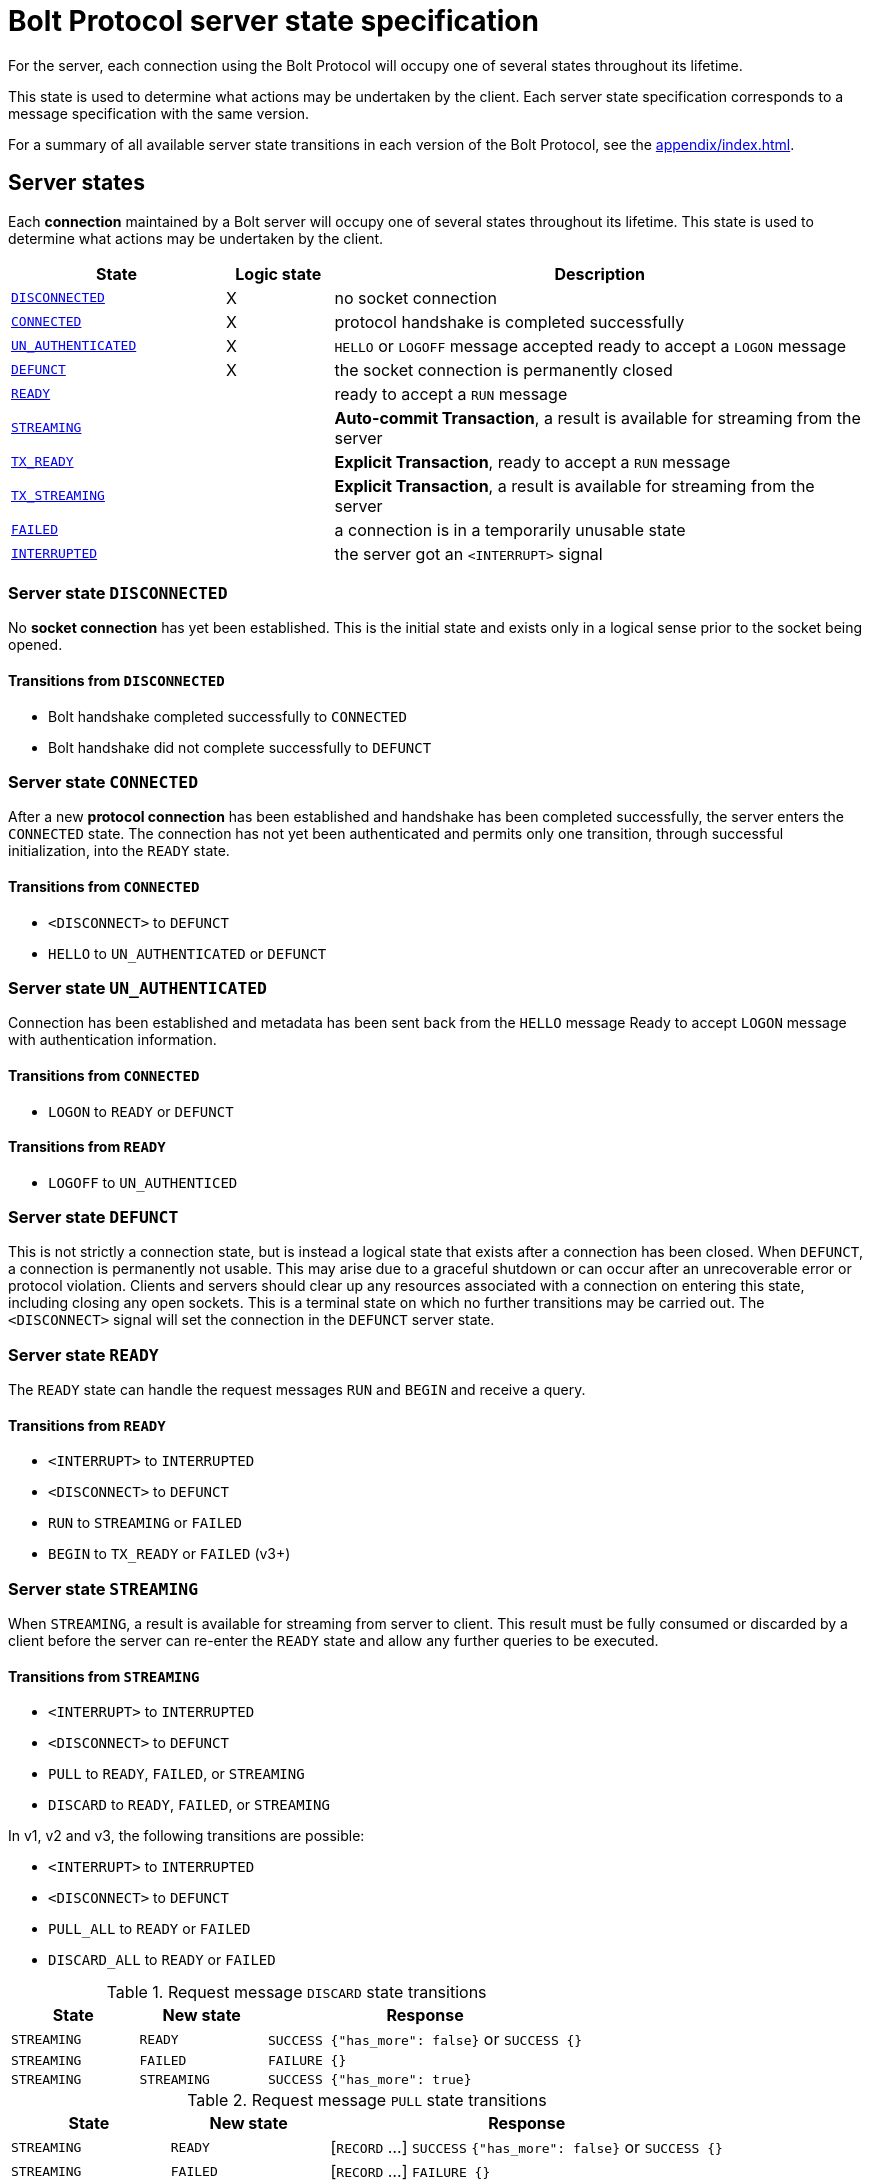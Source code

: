 :description: This section describes the server state specifications for the Bolt Protocol.

= Bolt Protocol server state specification

For the server, each connection using the Bolt Protocol will occupy one of several states throughout its lifetime.

This state is used to determine what actions may be undertaken by the client.
Each server state specification corresponds to a message specification with the same version.

For a summary of all available server state transitions in each version of the Bolt Protocol, see the xref:appendix/index.adoc[].

[[server-states]]
== Server states

Each *connection* maintained by a Bolt server will occupy one of several states throughout its lifetime.
This state is used to determine what actions may be undertaken by the client.

[cols="20,10,50",options="header"]
|===
| State
| Logic state
| Description

| <<server-disconnected, `DISCONNECTED`>>
| X
| no socket connection

| <<server-connected, `CONNECTED`>>
| X
| protocol handshake is completed successfully

| <<server-connected, `UN_AUTHENTICATED`>>
| X
| `HELLO` or `LOGOFF` message accepted ready to accept a `LOGON` message

| <<server-defunct, `DEFUNCT`>>
| X
| the socket connection is permanently closed

| <<server-ready, `READY`>>
|
| ready to accept a `RUN` message

| <<server-streaming, `STREAMING`>>
|
| *Auto-commit Transaction*, a result is available for streaming from the server

| <<server-tx-ready, `TX_READY`>>
|
| *Explicit Transaction*, ready to accept a `RUN` message

| <<server-tx-streaming, `TX_STREAMING`>>
|
| *Explicit Transaction*, a result is available for streaming from the server

| <<server-failed, `FAILED`>>
|
| a connection is in a temporarily unusable state

| <<server-interrupted, `INTERRUPTED`>>
|
| the server got an `<INTERRUPT>` signal
|===


[[server-disconnected]]
=== Server state `DISCONNECTED`

No *socket connection* has yet been established.
This is the initial state and exists only in a logical sense prior to the socket being opened.

==== Transitions from `DISCONNECTED`

** Bolt handshake completed successfully to `CONNECTED`
** Bolt handshake did not complete successfully to `DEFUNCT`

[[server-connected]]
=== Server state `CONNECTED`

After a new *protocol connection* has been established and handshake has been completed successfully, the server enters the `CONNECTED` state.
The connection has not yet been authenticated and permits only one transition, through successful initialization, into the `READY` state.

==== Transitions from `CONNECTED`

** `<DISCONNECT>` to `DEFUNCT`
** `HELLO` to `UN_AUTHENTICATED` or `DEFUNCT`

[[server-un-authenticated]]
=== Server state `UN_AUTHENTICATED`

Connection has been established and metadata has been sent back from the `HELLO` message Ready to accept `LOGON` message with authentication
information.

==== Transitions from `CONNECTED`
** `LOGON` to `READY` or `DEFUNCT`

==== Transitions from `READY`
** `LOGOFF` to `UN_AUTHENTICED`

[[server-defunct]]
=== Server state `DEFUNCT`

This is not strictly a connection state, but is instead a logical state that exists after a connection has been closed.
When `DEFUNCT`, a connection is permanently not usable.
This may arise due to a graceful shutdown or can occur after an unrecoverable error or protocol violation.
Clients and servers should clear up any resources associated with a connection on entering this state, including closing any open sockets.
This is a terminal state on which no further transitions may be carried out.
The `<DISCONNECT>` signal will set the connection in the `DEFUNCT` server state.

[[server-ready]]
=== Server state `READY`

The `READY` state can handle the request messages `RUN` and `BEGIN` and receive a query.

==== Transitions from `READY`

** `<INTERRUPT>` to `INTERRUPTED`
** `<DISCONNECT>` to `DEFUNCT`
** `RUN` to `STREAMING` or `FAILED`
** `BEGIN` to `TX_READY` or `FAILED` (v3+)

[[server-streaming]]
=== Server state `STREAMING`

When `STREAMING`, a result is available for streaming from server to client.
This result must be fully consumed or discarded by a client before the server can re-enter the `READY` state and allow any further queries to be executed.

==== Transitions from `STREAMING`

** `<INTERRUPT>` to `INTERRUPTED`
** `<DISCONNECT>` to `DEFUNCT`
** `PULL` to `READY`, `FAILED`, or `STREAMING`
** `DISCARD` to `READY`, `FAILED`, or `STREAMING`

In v1, v2 and v3, the following transitions are possible:

** `<INTERRUPT>` to `INTERRUPTED`
** `<DISCONNECT>` to `DEFUNCT`
** `PULL_ALL` to `READY` or `FAILED`
** `DISCARD_ALL` to `READY` or `FAILED`

.Request message `DISCARD` state transitions
[cols="20,20,50",options="header"]
|===
| State
| New state
| Response

| `STREAMING`
| `READY`
| `SUCCESS {"has_more": false}` or `SUCCESS {}`

| `STREAMING`
| `FAILED`
| `FAILURE {}`

| `STREAMING`
| `STREAMING`
| `SUCCESS {"has_more": true}`
|===

.Request message `PULL` state transitions
[cols="20,20,50",options="header"]
|===
| State
| New state
| Response

| `STREAMING`
| `READY`
| [`RECORD` …] `SUCCESS` `{"has_more": false}` or `SUCCESS {}`

| `STREAMING`
| `FAILED`
| [`RECORD` …] `FAILURE {}`

| `STREAMING`
| `STREAMING`
| [`RECORD` …] `SUCCESS {"has_more": true}`
|===

.Request message `DISCARD_ALL` state transitions in v1, v2, and v3 only
[cols="20,20,50",options="header"]
|===
| State
| New state
| Response

| `STREAMING`
| `READY`
| `SUCCESS {}

| `STREAMING`
| `FAILED`
| `FAILURE {}`
|===

.Request message `PULL_ALL` state transitions in v1. v2 and v3 only
[cols="20,20,50",options="header"]
|===
| State
| New state
| Response

| `STREAMING`
| `READY`
| [`RECORD` …] `SUCCESS {}`

| `STREAMING`
|  `FAILED`
| [`RECORD` …] `FAILURE {}`
|===


[[server-tx-ready]]
=== Server state `TX_READY`

==== Transitions from `TX_READY`

** `<INTERRUPT>` to `INTERRUPTED`
** `<DISCONNECT>` to `DEFUNCT`
** `RUN` to `TX_STREAMING` or `FAILED`
** `COMMIT` to `READY` or `FAILED`
** `ROLLBACK` to `READY` or `FAILED`

.Request message `RUN` state transitions
[cols="20,20,50",options="header"]
|===
| State
| New state
| Response

| `TX_READY`
| `TX_STREAMING`
| `SUCCESS {"qid": id::Integer}`

| `TX_READY`
| `FAILED`
| `FAILURE{}`
|===

[NOTE]
====
The `TX_READY` server state does not exist in v1 or v2.
====

[[server-tx-streaming]]
=== Server state `TX_STREAMING`

When `TX_STREAMING`, a result is available for streaming from server to client.
This result must be fully consumed or discarded by a client before the server can transition to the `TX_READY` state.

==== Transitions from `TX_STREAMING`

** `<INTERRUPT>` to `INTERRUPTED`
** `<DISCONNECT>` to `DEFUNCT`
** `RUN` to `TX_STREAMING` or `FAILED`
** `PULL` to `TX_READY`, `FAILED` or `TX_STREAMING`
** `DISCARD` to `TX_READY`, `FAILED` or `TX_STREAMING`

.Request message `RUN` state transitions
[cols="20,20,50",options="header"]
|===
| State
| New state
| Response

| `TX_STREAMING`
| `TX_STREAMING`
| `SUCCESS {"qid": id::Integer}`

| `TX_STREAMING`
| `FAILED`
| `FAILURE{}`
|===

.Request message `DISCARD` state transitions
[cols="20,20,50",options="header"]
|===
| State
| New state
| Response

| `TX_STREAMING`
| `TX_READY` or `TX_STREAMING` if there are other streams open
| `SUCCESS {"has_more": false}` or `SUCCESS {}`

| `TX_STREAMING`
| `FAILED`
| `FAILURE {}`

| `TX_STREAMING`
| `TX_STREAMING`
| `SUCCESS {"has_more": true}`
|===

.Request messages `PULL` state transitions
[cols="20,20,50",options="header"]
|===
| State
| New state
| Response

| `TX_STREAMING`
| `TX_READY` or `TX_STREAMING` if there are other streams open
| [`RECORD` …] `SUCCESS {"has_more": false}` or `SUCCESS {}`

| `TX_STREAMING`
| `FAILED`
| [`RECORD` …] `FAILURE {}`

| `TX_STREAMING`
| `TX_STREAMING`
| [`RECORD` …] `SUCCESS {"has_more": true}`
|===

[NOTE]
====
The `TX_STREAMING` server state does not exist in v1 or v2.
====

[[server-failed]]
=== Server state `FAILED`

When `FAILED`, a connection is in a temporarily unusable state.
This is generally as the result of encountering a recoverable error.
This mode ensures that only one failure can exist at a time, preventing cascading issues from batches of work.

==== Transitions from `FAILED`

** `<INTERRUPT>` to `INTERRUPTED`
** `<DISCONNECT>` to `DEFUNCT`
** `RUN` to `FAILED`
** `PULL` to `FAILED
** `DISCARD` to `FAILED`

_In v1 and v2, in a `FAILED` state, no more work will be processed until the failure has been acknowledged by `ACK_FAILURE` or until the connection has been `RESET`._

In v1 and v2, the following transitions are possible:

** `<INTERRUPT>` to `INTERRUPTED`
** `<DISCONNECT>` to `DEFUNCT`
** `ACK_FAILURE` to `READY` or `DEFUNCT`

[[server-interrupted]]
=== Server state `INTERRUPTED`

This state occurs between the server receiving the jump-ahead `<INTERRUPT>` and the queued `RESET` message, (the `RESET` message triggers an `<INTERRUPT>`).
Most incoming messages are ignored when the server are in an `INTERRUPTED` state, with the exception of the `RESET` that allows transition back to READY.
The `<INTERRUPT>` signal will set the connection in the `INTERRUPTED` server state.

==== Transitions from `INTERRUPTED`

** `<INTERRUPT>` to `INTERRUPTED`
** `<DISCONNECT>` to `DEFUNCT`
** `RUN` to `INTERRUPTED`
** `DISCARD` to `INTERRUPTED`
** `PULL` to `INTERRUPTED`
** `BEGIN` to `INTERRUPTED`
** `COMMIT` to `INTERRUPTED`
** `ROLLBACK` to `INTERRUPTED`
** `RESET` to `READY` or `DEFUNCT`

In v1 and v2, the following transitions are possible:

** `<INTERRUPT>` to `INTERRUPTED`
** `<DISCONNECT>` to `DEFUNCT`
** `RUN` to `INTERRUPTED`
** `DISCARD_ALL` to `INTERRUPTED`
** `PULL_ALL` to `INTERRUPTED`
** `ACK_FAILURE` to `INTERRUPTED`
** `RESET` to `READY` or `DEFUNCT`

[[server-summary]]
== Summary of changes per version

The sections below list the changes compared to the previous version.

=== Version 4.4

No changes compared to version 4.3.

=== Version 4.3

** The `ROUTE` message was added.
It can only be received in the `READY` state and causes no transition.

=== Version 4.2

No changes compared to version 4.1.

=== Version 4.1

No changes compared to version 4.0.

=== Version 4.0

Compared to version 3 the `RUN`, `PULL` and `DISCARD` now can re-enter `STREAMING` or `TX_STREAMING`.
The server state transitions are using the updated set of messages defined in xref:bolt/message#messages-summary-40[Bolt Protocol Message Specification Version 4.0].

=== Version 3

Compared to version 2 there are new server states:

** `TX_READY`
** `TX_STREAMING`
These states are introduced to handle the concept of *Explicit Transaction*.
The server state transitions are using the updated set of messages defined in xref:bolt/message#messages-summary-3[Bolt Protocol Message Specification Version 3].

=== Version 2

No changes compared to version 1.
